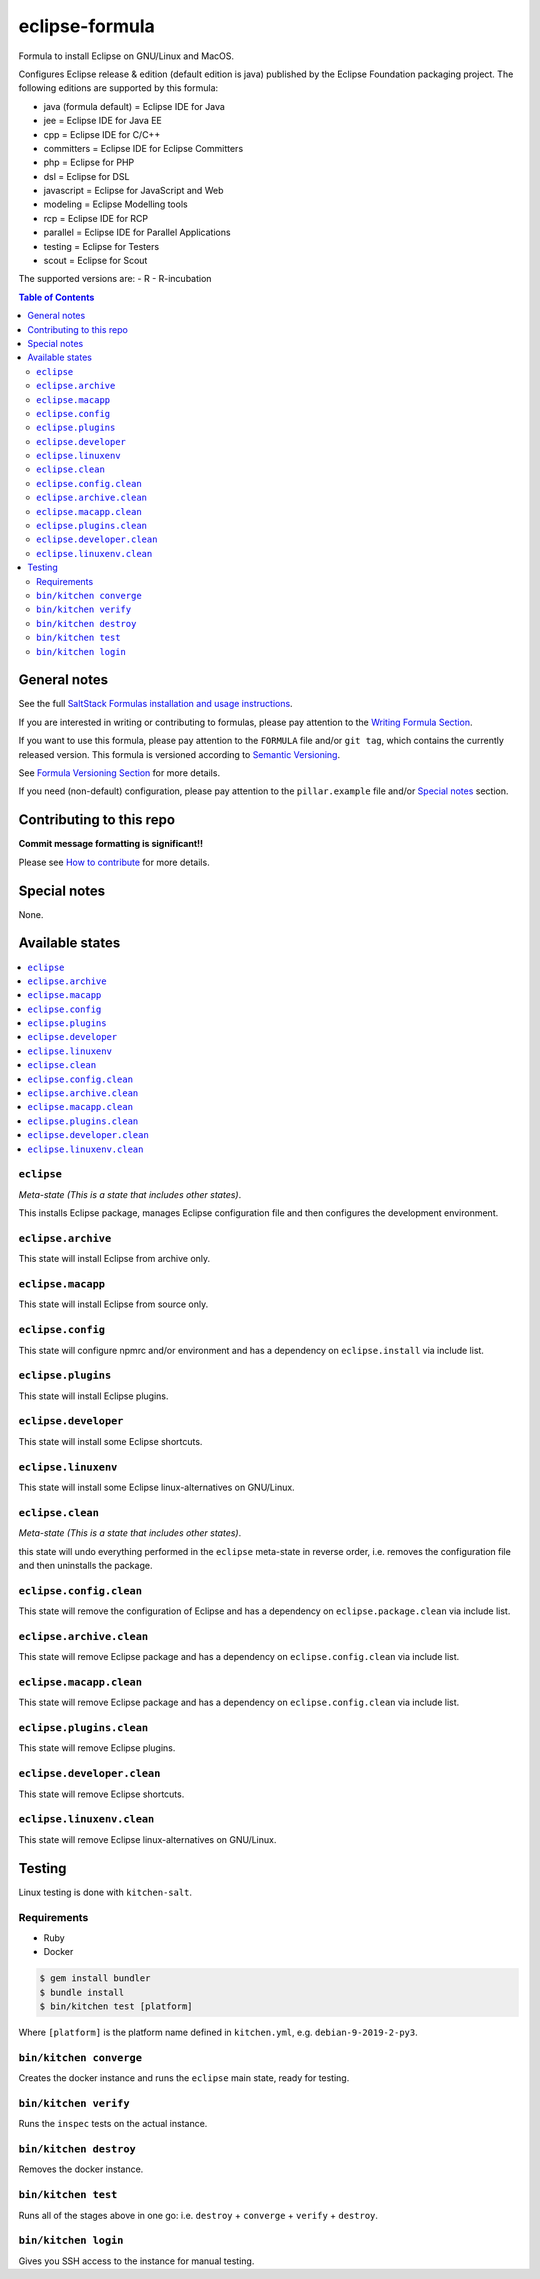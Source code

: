 .. _readme:

eclipse-formula
============

|img_travis| |img_sr|

.. |img_travis| image:: https://travis-ci.com/saltstack-formulas/eclipse-formula.svg?branch=master
   :alt: Travis CI Build Status
   :scale: 100%
   :target: https://travis-ci.com/saltstack-formulas/eclipse-formula
.. |img_sr| image:: https://img.shields.io/badge/%20%20%F0%9F%93%A6%F0%9F%9A%80-semantic--release-e10079.svg
   :alt: Semantic Release
   :scale: 100%
   :target: https://github.com/semantic-release/semantic-release

Formula to install Eclipse on GNU/Linux and MacOS.

Configures Eclipse release & edition (default edition is java) published by the Eclipse Foundation packaging project. The following editions are supported by this formula:

- java (formula default) = Eclipse IDE for Java
- jee = Eclipse IDE for Java EE
- cpp = Eclipse IDE for C/C++
- committers = Eclipse IDE for Eclipse Committers
- php = Eclipse for PHP
- dsl = Eclipse for DSL
- javascript = Eclipse for JavaScript and Web
- modeling = Eclipse Modelling tools
- rcp = Eclipse IDE for RCP
- parallel = Eclipse IDE for Parallel Applications
- testing = Eclipse for Testers
- scout = Eclipse for Scout

The supported versions are:
- R
- R-incubation

.. contents:: **Table of Contents**

General notes
-------------

See the full `SaltStack Formulas installation and usage instructions
<https://docs.saltstack.com/en/latest/topics/development/conventions/formulas.html>`_.

If you are interested in writing or contributing to formulas, please pay attention to the `Writing Formula Section
<https://docs.saltstack.com/en/latest/topics/development/conventions/formulas.html#writing-formulas>`_.

If you want to use this formula, please pay attention to the ``FORMULA`` file and/or ``git tag``,
which contains the currently released version. This formula is versioned according to `Semantic Versioning <http://semver.org/>`_.

See `Formula Versioning Section <https://docs.saltstack.com/en/latest/topics/development/conventions/formulas.html#versioning>`_ for more details.

If you need (non-default) configuration, please pay attention to the ``pillar.example`` file and/or `Special notes`_ section.

Contributing to this repo
-------------------------

**Commit message formatting is significant!!**

Please see `How to contribute <https://github.com/saltstack-formulas/.github/blob/master/CONTRIBUTING.rst>`_ for more details.

Special notes
-------------

None.


Available states
----------------

.. contents::
   :local:

``eclipse``
^^^^^^^^^^

*Meta-state (This is a state that includes other states)*.

This installs Eclipse package,
manages Eclipse configuration file and then
configures the development environment.

``eclipse.archive``
^^^^^^^^^^^^^^^^^

This state will install Eclipse from archive only.

``eclipse.macapp``
^^^^^^^^^^^^^^^^^

This state will install Eclipse from source only.

``eclipse.config``
^^^^^^^^^^^^^^^^^

This state will configure npmrc and/or environment and has a dependency on ``eclipse.install``
via include list.

``eclipse.plugins``
^^^^^^^^^^^^^^^^^^^

This state will install Eclipse plugins.

``eclipse.developer``
^^^^^^^^^^^^^^^^^^^^^

This state will install some Eclipse shortcuts.

``eclipse.linuxenv``
^^^^^^^^^^^^^^^^^^^^

This state will install some Eclipse linux-alternatives on GNU/Linux.

``eclipse.clean``
^^^^^^^^^^^^^^^^

*Meta-state (This is a state that includes other states)*.

this state will undo everything performed in the ``eclipse`` meta-state in reverse order, i.e.
removes the configuration file and
then uninstalls the package.

``eclipse.config.clean``
^^^^^^^^^^^^^^^^^^^^^^^

This state will remove the configuration of Eclipse and has a
dependency on ``eclipse.package.clean`` via include list.

``eclipse.archive.clean``
^^^^^^^^^^^^^^^^^^^^^^^^

This state will remove Eclipse package and has a dependency on
``eclipse.config.clean`` via include list.

``eclipse.macapp.clean``
^^^^^^^^^^^^^^^^^^^^^^^

This state will remove Eclipse package and has a dependency on
``eclipse.config.clean`` via include list.

``eclipse.plugins.clean``
^^^^^^^^^^^^^^^^^^^^^^^

This state will remove Eclipse plugins.

``eclipse.developer.clean``
^^^^^^^^^^^^^^^^^^^^^^^^^^^

This state will remove Eclipse shortcuts.

``eclipse.linuxenv.clean``
^^^^^^^^^^^^^^^^^^^^^^^^^

This state will remove Eclipse linux-alternatives on GNU/Linux.


Testing
-------

Linux testing is done with ``kitchen-salt``.

Requirements
^^^^^^^^^^^^

* Ruby
* Docker

.. code-block:: bash

   $ gem install bundler
   $ bundle install
   $ bin/kitchen test [platform]

Where ``[platform]`` is the platform name defined in ``kitchen.yml``,
e.g. ``debian-9-2019-2-py3``.

``bin/kitchen converge``
^^^^^^^^^^^^^^^^^^^^^^^^

Creates the docker instance and runs the ``eclipse`` main state, ready for testing.

``bin/kitchen verify``
^^^^^^^^^^^^^^^^^^^^^^

Runs the ``inspec`` tests on the actual instance.

``bin/kitchen destroy``
^^^^^^^^^^^^^^^^^^^^^^^

Removes the docker instance.

``bin/kitchen test``
^^^^^^^^^^^^^^^^^^^^

Runs all of the stages above in one go: i.e. ``destroy`` + ``converge`` + ``verify`` + ``destroy``.

``bin/kitchen login``
^^^^^^^^^^^^^^^^^^^^^

Gives you SSH access to the instance for manual testing.

